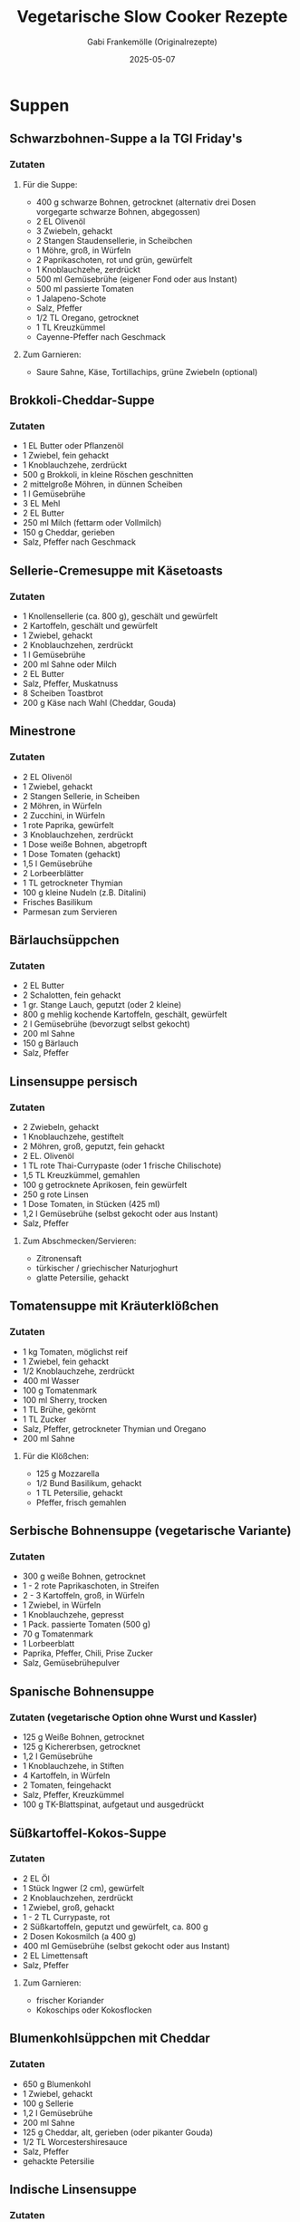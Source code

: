 #+TITLE: Vegetarische Slow Cooker Rezepte
#+AUTHOR: Gabi Frankemölle (Originalrezepte)
#+DATE: 2025-05-07

* Suppen
** Schwarzbohnen-Suppe a la TGI Friday's
:PROPERTIES:
:LINK: https://slowcooker.de/schwarzbohnen-suppe-slowcooker/
:END:

*** Zutaten
**** Für die Suppe:
- 400 g schwarze Bohnen, getrocknet (alternativ drei Dosen vorgegarte schwarze Bohnen, abgegossen)
- 2 EL Olivenöl
- 3 Zwiebeln, gehackt
- 2 Stangen Staudensellerie, in Scheibchen
- 1 Möhre, groß, in Würfeln
- 2 Paprikaschoten, rot und grün, gewürfelt
- 1 Knoblauchzehe, zerdrückt
- 500 ml Gemüsebrühe (eigener Fond oder aus Instant)
- 500 ml passierte Tomaten
- 1 Jalapeno-Schote
- Salz, Pfeffer
- 1/2 TL Oregano, getrocknet
- 1 TL Kreuzkümmel
- Cayenne-Pfeffer nach Geschmack

**** Zum Garnieren:
- Saure Sahne, Käse, Tortillachips, grüne Zwiebeln (optional)

** Brokkoli-Cheddar-Suppe
:PROPERTIES:
:LINK: https://slowcooker.de/brokkoli-cheddar-suppe-slowcooker/
:END:

*** Zutaten
- 1 EL Butter oder Pflanzenöl
- 1 Zwiebel, fein gehackt
- 1 Knoblauchzehe, zerdrückt
- 500 g Brokkoli, in kleine Röschen geschnitten
- 2 mittelgroße Möhren, in dünnen Scheiben
- 1 l Gemüsebrühe
- 3 EL Mehl
- 2 EL Butter
- 250 ml Milch (fettarm oder Vollmilch)
- 150 g Cheddar, gerieben
- Salz, Pfeffer nach Geschmack

** Sellerie-Cremesuppe mit Käsetoasts
:PROPERTIES:
:LINK: https://slowcooker.de/sellerie-cremesuppe-mit-kaesetoasts-slowcooker/
:END:

*** Zutaten
- 1 Knollensellerie (ca. 800 g), geschält und gewürfelt
- 2 Kartoffeln, geschält und gewürfelt
- 1 Zwiebel, gehackt
- 2 Knoblauchzehen, zerdrückt
- 1 l Gemüsebrühe
- 200 ml Sahne oder Milch
- 2 EL Butter
- Salz, Pfeffer, Muskatnuss
- 8 Scheiben Toastbrot
- 200 g Käse nach Wahl (Cheddar, Gouda)

** Minestrone
:PROPERTIES:
:LINK: https://slowcooker.de/minestrone/
:END:

*** Zutaten
- 2 EL Olivenöl
- 1 Zwiebel, gehackt
- 2 Stangen Sellerie, in Scheiben
- 2 Möhren, in Würfeln
- 2 Zucchini, in Würfeln
- 1 rote Paprika, gewürfelt
- 3 Knoblauchzehen, zerdrückt
- 1 Dose weiße Bohnen, abgetropft
- 1 Dose Tomaten (gehackt)
- 1,5 l Gemüsebrühe
- 2 Lorbeerblätter
- 1 TL getrockneter Thymian
- 100 g kleine Nudeln (z.B. Ditalini)
- Frisches Basilikum
- Parmesan zum Servieren

** Bärlauchsüppchen
:PROPERTIES:
:LINK: https://slowcooker.de/aus-dem-slowcooker-baerlauchsueppchen/
:END:

*** Zutaten
- 2 EL Butter
- 2 Schalotten, fein gehackt
- 1 gr. Stange Lauch, geputzt (oder 2 kleine)
- 800 g mehlig kochende Kartoffeln, geschält, gewürfelt
- 2 l Gemüsebrühe (bevorzugt selbst gekocht)
- 200 ml Sahne
- 150 g Bärlauch
- Salz, Pfeffer

** Linsensuppe persisch
:PROPERTIES:
:LINK: https://slowcooker.de/slowcooker-work-linsensuppe-persisch/
:END:

*** Zutaten
- 2 Zwiebeln, gehackt
- 1 Knoblauchzehe, gestiftelt
- 2 Möhren, groß, geputzt, fein gehackt
- 2 EL. Olivenöl
- 1 TL rote Thai-Currypaste (oder 1 frische Chilischote)
- 1,5 TL Kreuzkümmel, gemahlen
- 100 g getrocknete Aprikosen, fein gewürfelt
- 250 g rote Linsen
- 1 Dose Tomaten, in Stücken (425 ml)
- 1,2 l Gemüsebrühe (selbst gekocht oder aus Instant)
- Salz, Pfeffer

**** Zum Abschmecken/Servieren:
- Zitronensaft
- türkischer / griechischer Naturjoghurt
- glatte Petersilie, gehackt

** Tomatensuppe mit Kräuterklößchen
:PROPERTIES:
:LINK: https://slowcooker.de/aus-dem-crockpot-tomatensuppe-mit-krauterkloschen/
:END:

*** Zutaten
- 1 kg Tomaten, möglichst reif
- 1 Zwiebel, fein gehackt
- 1/2 Knoblauchzehe, zerdrückt
- 400 ml Wasser
- 100 g Tomatenmark
- 100 ml Sherry, trocken
- 1 TL Brühe, gekörnt
- 1 TL Zucker
- Salz, Pfeffer, getrockneter Thymian und Oregano
- 200 ml Sahne

**** Für die Klößchen:
- 125 g Mozzarella
- 1/2 Bund Basilikum, gehackt
- 1 TL Petersilie, gehackt
- Pfeffer, frisch gemahlen

** Serbische Bohnensuppe (vegetarische Variante)
:PROPERTIES:
:LINK: https://slowcooker.de/aus-dem-crockpot-serbische-bohnensuppe/
:END:

*** Zutaten
- 300 g weiße Bohnen, getrocknet
- 1 - 2 rote Paprikaschoten, in Streifen
- 2 - 3 Kartoffeln, groß, in Würfeln
- 1 Zwiebel, in Würfeln
- 1 Knoblauchzehe, gepresst
- 1 Pack. passierte Tomaten (500 g)
- 70 g Tomatenmark
- 1 Lorbeerblatt
- Paprika, Pfeffer, Chili, Prise Zucker
- Salz, Gemüsebrühepulver

** Spanische Bohnensuppe
:PROPERTIES:
:LINK: https://slowcooker.de/aus-dem-crockpot-spanische-bohnensuppe/
:END:

*** Zutaten (vegetarische Option ohne Wurst und Kassler)
- 125 g Weiße Bohnen, getrocknet
- 125 g Kichererbsen, getrocknet
- 1,2 l Gemüsebrühe
- 1 Knoblauchzehe, in Stiften
- 4 Kartoffeln, in Würfeln
- 2 Tomaten, feingehackt
- Salz, Pfeffer, Kreuzkümmel
- 100 g TK-Blattspinat, aufgetaut und ausgedrückt

** Süßkartoffel-Kokos-Suppe
:PROPERTIES:
:LINK: https://slowcooker.de/aus-dem-slowcooker-suesskartoffel-kokos-suppe/
:END:

*** Zutaten
- 2 EL Öl
- 1 Stück Ingwer (2 cm), gewürfelt
- 2 Knoblauchzehen, zerdrückt
- 1 Zwiebel, groß, gehackt
- 1 - 2 TL Currypaste, rot
- 2 Süßkartoffeln, geputzt und gewürfelt, ca. 800 g
- 2 Dosen Kokosmilch (a 400 g)
- 400 ml Gemüsebrühe (selbst gekocht oder aus Instant)
- 2 EL Limettensaft
- Salz, Pfeffer

**** Zum Garnieren:
- frischer Koriander
- Kokoschips oder Kokosflocken

** Blumenkohlsüppchen mit Cheddar
:PROPERTIES:
:LINK: https://slowcooker.de/aus-dem-crockpot_blumenkohlsueppchen/
:END:

*** Zutaten
- 650 g Blumenkohl
- 1 Zwiebel, gehackt
- 100 g Sellerie
- 1,2 l Gemüsebrühe
- 200 ml Sahne
- 125 g Cheddar, alt, gerieben (oder pikanter Gouda)
- 1/2 TL Worcestershiresauce
- Salz, Pfeffer
- gehackte Petersilie

** Indische Linsensuppe
:PROPERTIES:
:LINK: https://slowcooker.de/crockpot-indische-linsensuppe/
:END:

*** Zutaten
- 1 gr. Zwiebel, gehackt
- 2 EL. Olivenöl
- 2 Stangen Staudensellerie
- 500 g rote Linsen
- 1 TL Kreuzkümmel
- 1/2 TL Kurkuma
- 1/4 TL Koriander
- 2 TL Zitronensaft
- 1 Prise Chili
- 800 ml Gemüsebrühe
- Wasser

** Zwiebelsuppe
:PROPERTIES:
:LINK: https://slowcooker.de/zwiebelsuppe-aus-dem-crockpot/
:END:

*** Zutaten
- 1 kg Gemüsezwiebeln
- 3 EL Olivenöl
- 500 ml Gemüsefond
- 500 ml Wasser
- Salz, Pfeffer
- 8 Scheiben Toastbrot
- 150 g Käse, gerieben
- 1/2 Bund Petersilie, gehackt

** Orientalische Kürbis-Paprika-Suppe (vegan)
:PROPERTIES:
:LINK: https://slowcooker.de/aus-dem-slowcooker-orientalische-kuerbis-paprika-suppe-vegan/
:END:

*** Zutaten
**** Für die Suppe:
- 500 g Hokkaiodo-Kürbis (vorbereitet gewogen) oder andere Kürbis-Sorte
- 250 g Paprikaschote, rot
- 150 g Möhren
- 150 g Zwiebel
- 1 l Gemüsebrühe
- 1 TL Kreuzkümmel
- 1 EL Honig
- Salz, Pfeffer

**** Für das Kichererbsen-Topping:
- 1 Dose Kichererbsen (400g Abbtropfgewicht)
- 2 EL Olivenöl
- 1 TL Kreuzkümmel
- 1 TL Paprika (mild oder rosenscharf, nach Geschmack)
- Prise Zimt, Prise Nelken, Prise Chili
- Salz

**** Zum Servieren:
- Gehackter Koriander oder glatte Petersilie
- (Soja-)Joghurt

** Marokkanische Süßkartoffel-Suppe
:PROPERTIES:
:LINK: https://slowcooker.de/aus-dem-crockpot-marokkanische-suskartoffel-suppe/
:END:

*** Zutaten
- 1 Zwiebel, fein gehackt
- 1 Knoblauchzehe, zerdrückt
- 600 g Süßkartoffeln, in cm-breiten Stücken
- 500 g Möhren, in 1/2-cm-breiten Scheibchen
- 1,2 l Gemüsebrühe (selbst gemacht oder aus Instant)
- Je 1/2 TL Kreuzkümmel und Koriander, gemahlen
- Chilipulver nach Geschmack
- Salz und Pfeffer
- 1 Dose Kichererbsen (400 ml, abgegossen)
- 1-2 EL Zitronensaft
- 1/4 Bund frischer Koriander, gehackt

** Topinambur-Süppchen India
:PROPERTIES:
:LINK: https://slowcooker.de/aus-dem-crockpot-topinambur-suppchen-india/
:END:

*** Zutaten
- 500 g Topinambur
- 1 Dose Kokosmilch
- 2 große Zwiebeln
- 1 EL scharfes oder mildes Currypulver
- 1/2 TL Ingwer
- 1 Prise Muskat
- 1 Prise Zimt
- Zitronenpfeffer
- 3/4 l Gemüsebrühe
- Salz/Öl

* Eintöpfe und Hauptgerichte
** Gemüsebolo aus dem Slowcooker
:PROPERTIES:
:LINK: https://slowcooker.de/blogevent-einfach-gut-essen-gemuesebolo-aus-dem-slowcooker/
:END:

*** Zutaten
- 2 EL Olivenöl
- 2 kl. Zwiebeln, fein gehackt
- 1 Knoblauchzehe, zerdrückt
- 200 g Möhren, in 3mm großen Würfeln
- 100 g Staudensellerie, in Scheibchen
- 150 g Lauch, in dünnen Ringen
- 150 g rote Paprika, in Würfeln
- 150 g Zucchini, in Scheiben

**** Für die Sauce:
- 800 ml passierte Tomaten
- 100 g Tomatenmark
- 1 Knoblauchzehe, zerdrückt
- Salz, Pfeffer
- Prise Zucker
- 1/2 TL Oregano
- einige Blätter frisches Basilikum

** Pilz-Gemüse-Korma aus dem CP Express
:PROPERTIES:
:LINK: https://slowcooker.de/pilz-gemuese-korma-aus-dem-cp-express/
:END:

*** Zutaten
- 3 EL Ghee (oder Pflanzenöl für vegane Variante)
- 2 Zwiebeln, fein gehackt
- 3 Knoblauchzehen, zerdrückt
- 2 TL frischer Ingwer, gerieben
- 2 EL Korma-Currypaste
- 250 g Champignons, halbiert
- 1 rote Paprika, in Streifen
- 2 Möhren, in Scheiben
- 1 mittelgroße Süßkartoffel, gewürfelt
- 1 Dose Kokosmilch (400 ml)
- 100 ml Gemüsebrühe
- 2 EL Tomatenmark
- 50 g gemahlene Mandeln
- Salz und Pfeffer nach Geschmack
- Frischer Koriander zum Garnieren

** Gefüllte Paprikaschoten TexMex
:PROPERTIES:
:LINK: https://slowcooker.de/gefuellte-paprikaschoten-slowcooker/
:END:

*** Zutaten
- 6 große Paprikaschoten
- 200 g ungeschälter Naturreis
- 1 Dose schwarze Bohnen, abgespült und abgetropft
- 1 Dose Mais, abgetropft
- 1 Zwiebel, fein gehackt
- 2 Knoblauchzehen, zerdrückt
- 200 g Salsa (mild oder scharf, nach Geschmack)
- 2 TL Kreuzkümmel
- 1 TL geräuchertes Paprikapulver
- 1/2 TL Oregano
- 1 TL Chilipulver
- Salz und Pfeffer nach Geschmack
- 150 g geriebener Cheddar oder Monterey Jack
- 500 ml Gemüsebrühe

** Kärntner Kasnudel
:PROPERTIES:
:LINK: https://slowcooker.de/kaerntner-kasnudel/
:END:

*** Zutaten
**** Für den Teig:
- 500 g Mehl
- 2 Eier
- 2 EL Öl
- 125 ml lauwarmes Wasser
- 1 TL Salz

**** Für die Füllung:
- 500 g mehligkochende Kartoffeln
- 250 g Quark/Topfen
- 1 Zwiebel, fein gehackt
- 2 EL Butter
- Frische Kräuter (Minze, Schnittlauch)
- Salz und Pfeffer

** Bauerntopf mit – und ohne – Hack (vegetarische Variante)
:PROPERTIES:
:LINK: https://slowcooker.de/rezept-bauerntopf-mit-und-ohne-hack/
:END:

*** Zutaten für die vegetarische Version
- 800 g festkochende Kartoffeln, gewürfelt
- 2 Paprikaschoten (rot und gelb), in Streifen
- 1 Zwiebel, gehackt
- 2 Knoblauchzehen, zerdrückt
- 2 EL Tomatenmark
- 400 ml Gemüsebrühe
- 1 Dose Kidneybohnen, abgetropft
- 2 TL Paprikapulver
- 1 TL Oregano
- Salz und Pfeffer
- 100 g geriebener Käse zum Überbacken

** Backkartoffeln mit Brokkoli und Cheddar
:PROPERTIES:
:LINK: https://slowcooker.de/backkartoffeln-mit-brokkoli-und-cheddar-slowcooker/
:END:

*** Zutaten
- 6-8 mittelgroße Kartoffeln
- 300 g Brokkoliröschen, klein geschnitten
- 2 EL Butter
- 2 EL Mehl
- 250 ml Milch
- 150 g Cheddar, gerieben
- Salz, Pfeffer
- 1 Prise Muskatnuss

** Dreierlei gefüllte Piroggen
:PROPERTIES:
:LINK: https://slowcooker.de/go-east-dreierlei-gefuellte-piroggen/
:END:

*** Zutaten für die vegetarische Pilzfüllung
- 500 g Champignons, fein gehackt
- 2 Zwiebeln, fein gehackt
- 3 EL Butter
- 2 EL gehackte Petersilie
- Salz und Pfeffer

*** Zutaten für die Kartoffel-Quark-Füllung
- 500 g Kartoffeln, gekocht und zerdrückt
- 250 g Quark
- 1 Zwiebel, fein gehackt und angebraten
- Salz und Pfeffer

** Gruyere-Risotto und Schmortomaten
:PROPERTIES:
:LINK: https://slowcooker.de/bergkaese-risotto-und-schmortomaten/
:END:

*** Zutaten
- 300 g Risottoreis (Arborio oder Carnaroli)
- 1 Zwiebel, fein gehackt
- 2 Knoblauchzehen, zerdrückt
- 150 ml Weißwein
- 800 ml heiße Gemüsebrühe
- 150 g Gruyère oder Bergkäse, gerieben
- 2 EL Butter
- Salz und Pfeffer
- 400 g Kirschtomaten
- 2 EL Olivenöl
- 1 TL getrockneter Thymian
- 1 EL Balsamico-Essig

** Auberginen-Couscous aus dem Ninja Foodi Max
:PROPERTIES:
:LINK: https://slowcooker.de/auberginen-couscous-aus-dem-ninja-foodi-max/
:END:

*** Zutaten
- 2 Auberginen, gewürfelt
- 2 Zucchini, gewürfelt
- 1 rote Paprika, gewürfelt
- 1 Zwiebel, gehackt
- 3 Knoblauchzehen, zerdrückt
- 1 TL Kreuzkümmel
- 1 TL gemahlener Koriander
- 1/2 TL Zimt
- 1 Dose gehackte Tomaten
- 300 ml Gemüsebrühe
- 250 g Couscous
- 50 g gehackte Mandeln
- Frische Kräuter (Minze, Petersilie)
- Salz und Pfeffer

** Kürbis-Chili aus dem Slowcooker
:PROPERTIES:
:LINK: https://slowcooker.de/saisonal-schmeckts-besser-kuerbis-chili/
:END:

*** Zutaten
- 800 g Hokkaido-Kürbis, gewürfelt
- 2 Zwiebeln, gehackt
- 3 Knoblauchzehen, zerdrückt
- 2 rote Paprika, gewürfelt
- 2 Dosen schwarze Bohnen, abgetropft
- 1 Dose Kidneybohnen, abgetropft
- 1 Dose Mais, abgetropft
- 2 Dosen gehackte Tomaten
- 2 EL Tomatenmark
- 2 TL Kreuzkümmel
- 2 TL Paprikapulver
- 1 TL Oregano
- 1-2 TL Chilipulver (je nach gewünschter Schärfe)
- Salz und Pfeffer

** Reste-Curry mit Ei
:PROPERTIES:
:LINK: https://slowcooker.de/leckeres-fuer-jeden-tag-reste-curry-mit-ei/
:END:

*** Zutaten
- 2 EL Öl
- 1 Zwiebel, gehackt
- 2 Knoblauchzehen, zerdrückt
- 1 Stück Ingwer, gerieben
- 2 TL Currypulver
- 1 TL Kreuzkümmel
- 1/2 TL Kurkuma
- 400 g gemischtes Gemüse (Karotten, Paprika, Erbsen, etc.)
- 200 g gekochte Linsen
- 400 ml Kokosmilch
- 4 hartgekochte Eier, halbiert
- Frischer Koriander
- Salz und Pfeffer

** Auberginen mit Couscousfüllung
:PROPERTIES:
:LINK: https://slowcooker.de/aus-dem-backofen-auberginen-mit-couscousfuellung/
:END:

*** Zutaten
- 3 mittelgroße Auberginen
- 200 g Couscous
- 250 ml Gemüsebrühe, heiß
- 1 Zwiebel, fein gehackt
- 2 Knoblauchzehen, zerdrückt
- 1 rote Paprika, gewürfelt
- 100 g Granatapfelkerne
- 50 g Mandeln, gehackt
- Frische Kräuter (Minze, Petersilie)
- 2 TL Kreuzkümmel
- 1 TL Zimt
- Olivenöl
- Salz und Pfeffer

** Auberginen-Shakshuka
:PROPERTIES:
:LINK: https://slowcooker.de/auberginen-shakshuka-slowcooker-rezept/
:END:

*** Zutaten
- 2 Auberginen, gewürfelt
- 2 Zwiebeln, gehackt
- 3 Knoblauchzehen, zerdrückt
- 2 rote Paprika, gewürfelt
- 2 Dosen gehackte Tomaten
- 2 TL Kreuzkümmel
- 1 TL Paprikapulver
- 1/2 TL Chilipulver
- 6-8 Eier
- 100 g Feta, zerbröckelt
- Frische Petersilie
- Salz und Pfeffer

** Shakshuka mit Ei
:PROPERTIES:
:LINK: https://slowcooker.de/aus-dem-slowcooker-shakshuka-mit-ei-video/
:END:

*** Zutaten
- 2 EL Olivenöl
- 1 Zwiebel, gehackt
- 2 Knoblauchzehen, zerdrückt
- 2 EL Tomatenmark
- 500 g Tomaten, sehr reif, gehackt
- 1 rote Paprikaschote, in Streifen
- Paprika, Kreuzkümmel, Salz, Pfeffer, Chili
- 4 Eier

** TexMex-Auflauf mit Quinoa
:PROPERTIES:
:LINK: https://slowcooker.de/aus-dem-slowcooker-texmex-auflauf-mit-quinoa/
:END:

*** Zutaten
- 500 g passierte Tomaten (Tetra Pak)
- 1 Dose gehackte Tomaten (400 ml)
- 200 ml Wasser oder Gemüsefond
- 80 g Frischkäse (Philadelphia)
- 1 TL Kreuzkümmel (Cumin)
- Chilipulver nach Geschmack (ich habe 1/2 TL verwendet)
- 1 Knoblauchzehe, zerdrückt
- Salz, Pfeffer, Oregano
- 1 Dose Kidney-Bohnen (400 ml)
- 1 kl. Dose Gemüsemais (150 ml)
- 175 g Quinoa (roh)
- 100 g Mozzarella, gerieben

**** Zum Servieren:
- Saure Sahne, Oliven, Avocadoscheiben, Koriander, Frühlingszwiebeln (alles optional)

** Linsen-Chili
:PROPERTIES:
:LINK: https://slowcooker.de/garten-koch-event-pikantes-linsen-chili/
:END:

*** Zutaten
- 2 Zwiebeln, fein gehackt
- 1 Knoblauchzehe, zerdrückt
- 2 EL Olivenöl
- 2 Paprikaschoten, gewürfelt
- 2 Möhren, gewürfelt
- 2 Fleischtomaten, gehackt
- 1 Chilischote (oder mehr, nach Geschmack), feinst gehackt
- 2 EL Zucker, braun
- 1 EL Chilipulver
- 1/2 EL Kreuzkümmel
- 1 TL Oregano
- 2 Tassen Linsen, braun
- 8 Tassen Wasser (oder Gemüsebrühe)
- Salz nach Geschmack

**** Toppings:
- Saure Sahne
- Tomaten, frisch, gehackt
- Grüne Zwiebeln, gehackt
- Koriander, frisch, gehackt

** Gemüse-Chili
:PROPERTIES:
:LINK: https://slowcooker.de/aus-dem-crockpot-gemuse-chili/
:END:

*** Zutaten
- 4 TL Olivenöl
- 2 große Zwiebeln, feingehackt
- 2 Knoblauchzehen, zerdrückt
- 2 Jalapeno-Chilis, gesäubert, feingehackt (oder weniger, nach Geschmack)
- 10 reife Tomaten, feingehackt (oder 2 gr. Dosen)
- 1/2 Dose dunkles Bier
- 2 große Möhren, in Stücken
- 250 g grüne Bohnen, in Stücken
- 1 Tasse Cashew-Nüsse (ungesalzen)
- 1 Paprikaschote, gehackt
- 1 Stange Staudensellerie, gehackt
- 2 große Dosen schwarze oder Kidney-Bohnen

**** Würzen mit:
- Salz, Pfeffer, Kreuzkümmel, Korianderpulver, Prise Zimt, Chilipulver, Cayennepfeffer

** Frittata mit Spinat und Mozzarella
:PROPERTIES:
:LINK: https://slowcooker.de/neues-video-frittata-mit-spinat-und-mozzarella/
:END:

*** Zutaten
- 6-8 Eier
- Frischer Spinat
- Kirschtomaten, halbiert
- Mozzarella
- Zwiebel, gehackt
- Knoblauch, zerdrückt
- Gewürze nach Geschmack

* Beilagen und Saucen
** Rote-Bete-Carpaccio mit Ziegenkäse und Nüssen
:PROPERTIES:
:LINK: https://slowcooker.de/rote-bete-carpaccio-mit-ziegenkaese-und-nuessen-slowcooker/
:END:

*** Zutaten
- 4-6 mittelgroße rote Bete
- 2 EL Olivenöl
- 1 EL Balsamico-Essig
- 1 TL Honig
- 150 g Ziegenkäse
- 50 g Walnüsse, grob gehackt
- Frischer Rucola
- Salz und Pfeffer

** Ghee – Butterschmalz aus dem Slowcooker
:PROPERTIES:
:LINK: https://slowcooker.de/ghee-butterschmalz-aus-dem-slowcooker/
:END:

*** Zutaten
- 500 g ungesalzene Butter (Bio-Qualität)

** Hummus
:PROPERTIES:
:LINK: https://slowcooker.de/aus-dem-slowcooker-hummus/
:END:

*** Zutaten
- 250 g getrocknete Kichererbsen
- 1 TL Backpulver (für das Einweichen)
- 60 ml Tahini (Sesampaste)
- Saft von 1-2 Zitronen
- 2 Knoblauchzehen
- 2 EL Olivenöl, plus mehr zum Beträufeln
- 1/2 TL Kreuzkümmel
- Salz
- Eiskaltes Wasser nach Bedarf
- Paprikapulver und gehackte Petersilie zum Garnieren

** Tomaten-Paprika-Sauce
:PROPERTIES:
:LINK: https://slowcooker.de/aus-dem-slowcooker-tomaten-paprika-sauce/
:END:

*** Zutaten
- 4 EL Olivenöl
- 2 gr. Zwiebeln, gehackt
- 2 Knoblauchzehen, zerdrückt
- 1,5 kg reife Fleischtomaten
- 3 rote Paprikaschoten
- 10 Stiele frische Kräuter (Thymian, Rosmarin, Oregano) oder 2 TL getrocknete
- Salz, Pfeffer, Zucker

** Kohlrabi in Kräutersauce
:PROPERTIES:
:LINK: https://slowcooker.de/aus-dem-slowcooker-kohlrabi-in-kraeutersauce/
:END:

*** Zutaten
- 500 g Kohlrabi, geputzt, in feinen Stücken
- 200 ml Kochsahne (Rama Cremefine, 15 Prozent Fettgehalt)
- 1/2 Zwiebel oder Schalotte (klein)
- 1 TL eingesalzenes Suppengemüse (oder Gemüsenbrühenpulver)
- 2 EL frische, milde Kräuter (Petersilie, Schnittlauch, Estragon)
- heller Saucenbinder (optional)

** Tomaten in Würzöl
:PROPERTIES:
:LINK: https://slowcooker.de/slowcooker-quickie-tomaten-in-wuerzoel-aus-dem-slowcooker/
:END:

*** Zutaten
- 500 g Kirschtomaten
- 3 Zweige Rosmarin
- 3 Zweige Thymian
- Chiliflocken nach Geschmack
- 3 - 6 Knoblauchzehen
- 1 TL Salz
- Pfefferkörner nach Geschmack
- 200 bis 400 ml Olivenöl (Tomaten müssen knapp bedeckt sein)

** Kartoffelschalenbrühe
:PROPERTIES:
:LINK: https://slowcooker.de/leserrezept-von-diana-kartoffelschalenbruehe/
:END:

*** Zutaten
- 6 - 7 große, braunschalige Kartoffeln
- 1 große Zwiebel
- 2 Möhren
- 1 Stange Staudensellerie
- 1 Stengel Petersilie
- 1 1/2 El Olivenöl
- 1 Lorbeerblatt
- 1/2 Tl Thymian
- 1 Prise Salbei
- 1 Tl getrockneter Liebstöckel
- 9 Pfefferkörner
- 1 Knoblauchzehe
- Salz nach Geschmack

** Rosmarin-Kartoffeln
:PROPERTIES:
:LINK: https://slowcooker.de/aus-dem-mini-slowcooker-rosmarin-kartoffeln/
:END:

*** Zutaten
- 500 g kleine Kartoffeln (Drillinge, festkochend)
- 2 Knoblauchzehen, nicht gepellt
- 2 EL Olivenöl
- Salz, Pfeffer
- einige Rosmarinnadeln

** Refried Beans
:PROPERTIES:
:LINK: https://slowcooker.de/aus-dem-slowcooker-refried-beans/
:END:

*** Zutaten
- 1 Zwiebel, in groben Ringen
- 2 Knoblauchzehen, in Stiften
- 300 g Kidneybohnen oder Wachtelbohnen, getrocknet
- 1/4 TL Pfeffer
- 1/2 TL Kreuzkümmel
- 1 Chilischote, entkernt
- 1 l Wasser
- 2 TL Salz

** Kartoffeltopf mediterran
:PROPERTIES:
:LINK: https://slowcooker.de/geraetetest-taugt-der-intellichef-als-slowcooker/
:END:

*** Zutaten
- 2 EL Olivenöl
- 2 Knoblauchzehen, in Scheibchen
- 2 Zwiebeln, fein gewürfelt
- 75 g getrocknete Tomaten, in warmem Wasser eingeweicht
- 750 g festkochende Kartoffeln, in dünnen Scheiben
- 2 EL rotes Pesto aus dem Glas
- 150 ml Gemüsebrühe (Instant oder selbst gekocht)
- Salz, frisch gemahlener Pfeffer

** Erdäpfel-Vogerl-Salat
:PROPERTIES:
:LINK: https://slowcooker.de/auf-nach-oesterreich-erdaepfel-vogerl-salat/
:END:

*** Zutaten
- 1 kg festkochende Kartoffeln
- 100 g Feldsalat (Vogerlsalat)
- 1 rote Zwiebel, fein gehackt
- Für das Dressing:
- 150 ml Gemüsebrühe, heiß
- 3 EL Apfelessig
- 1 TL Senf
- 1 TL Zucker
- 3 EL Öl
- Salz und Pfeffer

** Grüne Bohnen in Olivenöl
:PROPERTIES:
:LINK: https://slowcooker.de/koch-dich-turkisch-kofte-und-breite-bohnen-in-olivenol/
:END:

*** Zutaten
- 750 g Bohnen, breite grüne
- 1 Knoblauchzehe, zerdrückt
- 2 Zwiebeln
- 2 große Tomaten
- 1 EL Tomatenmark
- 6 EL Olivenöl
- 1 TL Salz
- 1 TL Zucker
- 1 Zitrone, unbehandelte
- Glatte Petersilie

** Sellerieschnitzel mit Dip
:PROPERTIES:
:LINK: https://slowcooker.de/gartenkochevent-januar-sellerieschnitzel-mit-dip/
:END:

*** Zutaten
- 1 Knolle Sellerie
- 1 Zitrone; den Saft
- 1 Ei
- 1 EL Mehl
- 3 EL Semmelbrösel, gehäuft
- 3 EL Parmesan, frisch, sehr fein gerieben
- Salz, Pfeffer
- Öl zum Braten

**** Für den Dip:
- 1 Becher Saure Sahne
- 1 Zehe Knoblauch
- Kräutersalz, Pfeffer
- Frisch gehackte Petersilie und Schnittlauch

** Süßkartoffelecken mit Dip
:PROPERTIES:
:LINK: https://slowcooker.de/suesskartoffelecken-mit-dip/
:END:

*** Zutaten
- 4 kleine Süßkartoffeln
- 2 EL Olivenöl
- 1/4 TL Kreuzkümmel, gute Prise Chili
- Salz und Pfeffer

**** Für den Dip:
- 125 g Saure Sahne
- 25 g Walnüsse, gehackt
- 1 Bund frischer Koriander, gehackt
- Salz und Pfeffer
- Zitronenschnitze

** Gefüllte Champignon-Köpfe (Tapa)
:PROPERTIES:
:LINK: https://slowcooker.de/zu-spat-tapas-teller-vegetarisch/
:END:

*** Zutaten
- 150 g Butter
- 4 Knoblauchzehen, zerdrückt
- Salz und Pfeffer
- 12 Riesenchampignons, Stiele entfernt
- 3 Scheiben Toastbrot
- 1 Zwiebel, fein gehackt
- 1 EL frische Kräuter (Thymian, Petersilie)
- 1 Ei, verschlagen

* Frühstück und Desserts
** Schoko-Erdnuss-Knuspermüsli
:PROPERTIES:
:LINK: https://slowcooker.de/whats-for-breakfast-schoko-erdnuss-knuspermuesli/
:END:

*** Zutaten
- 500 g Haferflocken (zart oder kernig)
- 150 g gehackte Erdnüsse
- 100 g Sonnenblumenkerne
- 4 EL Kakaopulver (ungesüßt)
- 1 Prise Salz
- 120 ml Pflanzenöl
- 150 g Honig (oder Ahornsirup für vegane Variante)
- 2 TL Vanilleextrakt
- 100 g dunkle Schokolade, grob gehackt

** Fudge mit weißer Schokolade und Salzkaramell
:PROPERTIES:
:LINK: https://slowcooker.de/aus-dem-slowcooker-fudge-mit-weisser-schokolade-und-salzkaramell/
:END:

*** Zutaten
- 500 g weiße Schokolade, grob gehackt
- 1 Dose gesüßte Kondensmilch (397 g)
- 60 g Butter
- 1 TL Vanilleextrakt
- 1 Prise Salz
- 150 g Salzkaramell-Bonbons, gehackt

** Pudding-Zauberkuchen
:PROPERTIES:
:LINK: https://slowcooker.de/aus-dem-slowcooker-pudding-zauberkuchen/
:END:

*** Zutaten
- 4 Eier
- 125 g Zucker
- 1 TL Vanillezucker
- 2 EL Orangensaft
- abg. Schale einer Bio-Orange
- 125 g Butter, geschmolzen
- 115 g Mehl
- 500 ml Milch (unbedingt Raumtemperatur, nicht aus dem Kühlschank)

** Orangen-Polenta-Kuchen
:PROPERTIES:
:LINK: https://slowcooker.de/aus-dem-slowcooker-orangen-polenta-kuchen/
:END:

*** Zutaten
**** Für den Teig:
- 100 g Maismehl (etwas grober, Polenta)
- 125 g Weizenmehl
- 2 TL Backpulver
- 125 ml Olivenöl
- 2 Eier (Größe L oder XL)
- 175 g Zucker
- 150 ml Orangensaft (frisch gepresst) oder Weißwein
- Prise Salz
- abgeriebene Schale 1 Bio-Orange

**** Zum Garnieren:
- 100 g Mascarpone
- Orangenfilets

** Zimtschnecken-Dampfnudeln
:PROPERTIES:
:LINK: https://slowcooker.de/aus-dem-crockpot-zimtschnecken-dampfnudeln/
:END:

*** Zutaten
**** Für den Teig:
- 300 g Mehl
- 15 g Hefe
- 20 g Zucker
- 120 ml Milch, lauwarm
- 1 Ei
- 40 g Butter, flüssig
- 1 Prise Salz

**** Für die Füllung:
- 3 EL Ahornsirup
- 25 g Butter, flüssig
- 2 EL Brauner Zucker
- 1-2 TL Zimt

**** Zum Garen:
- 150 ml Milch
- 1 EL Vanillezucker (selbstgemacht)
- 10 g Butter

**** Zum Servieren:
- Einige Kleckse Pflaumenmus

** Milchreis international (Arroz con leche)
:PROPERTIES:
:LINK: https://slowcooker.de/nachgekocht-im-crockpot-arroz-con-leche/
:END:

*** Zutaten
- 150 g Milchreis oder Arborio-Reis
- 1000 ml Milch
- 1/2 Vanilleschote, aufgeschlitzt
- 1 Orange; die Schale
- 1 Zitrone; die Schale
- 1 Stück Zimtstange (ca. 5 cm)
- 1 Prise Salz
- 2-3 EL Zucker (oder mehr nach Geschmack)
- optional: Fruchtsaucen zum Servieren

** Vanille-Joghurt
:PROPERTIES:
:LINK: https://slowcooker.de/feldversuch-vanille-joghurt-aus-dem-crockpot/
:END:

*** Zutaten
- 2 l Milch (bevorzugt 3,5% Fettstufe)
- 100 g Joghurt zum Impfen
- 1 Vanilleschote
- 4 EL Zucker
- 2 EL Magermilchpulver (optional, sorgt für festere Konsistenz)

** Dampfnudeln
:PROPERTIES:
:LINK: https://slowcooker.de/dampfnudeln-aus-dem-crockpot/
:END:

*** Zutaten
**** Teig:
- 500 g Mehl
- 1 Würfel Hefe
- 75 g Zucker
- 200 ml Milch, lauwarm
- 1 Päck. Vanillezucker
- 50 g Butter, geschmolzen
- 1 Ei
- 1/4 TL Salz

**** Vanillemilch:
- 200 ml Milch
- 50 g Butter
- 2 Päck. Vanillezucker

** Honig-Mandel-Knuspermüsli
:PROPERTIES:
:LINK: https://slowcooker.de/honig-mandel-knuspermusli/
:END:

*** Zutaten
**** Trockene Zutaten:
- 500 g Haferflocken, kernig
- 100 g Mandelblättchen
- 100 g Kokosraspeln
- 150 g Wal- oder Pecannüsse, grob gehackt

**** Feuchte Zutaten:
- 100 ml Honig, flüssig
- 100 g Zucker, braun
- 100 ml Sonnenblumenöl
- 75 ml Wasser
- 1 TL Zimt
- 1/4 TL Salz

**** Sonstige Zutaten:
- 250 g Rosinen
- 25 g Weizenkleie
